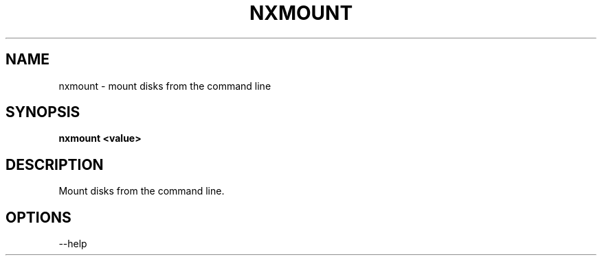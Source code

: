 .\"nxmount(1) man page
.\"put together by onflapp
.\"Copyright (C) 2020 Free Software Foundation, Inc.
.\"Copying and distribution of this file, with or without modification,
.\"are permitted in any medium without royalty provided the copyright
.\"notice and this notice are preserved.
.\"
.\"Process this file with
.\"groff -man -Tascii nxmount.1
.\"
.TH NXMOUNT 1 "August 2023" GSDE "User Manual"
.SH NAME
nxmount \- mount disks from the command line
.SH SYNOPSIS
.B nxmount <value>
.P
.SH DESCRIPTION
.P
Mount disks from the command line.

.SH OPTIONS
.P
\-\-help
.P
